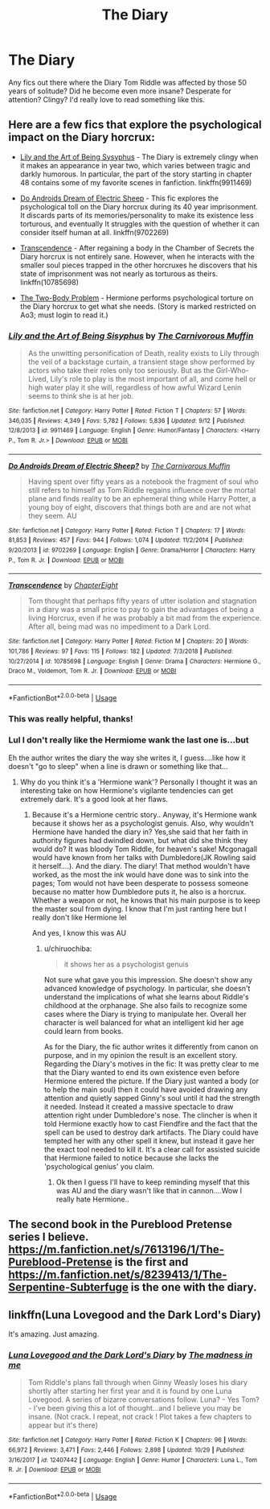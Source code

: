 #+TITLE: The Diary

* The Diary
:PROPERTIES:
:Author: ihavebeengruntled
:Score: 8
:DateUnix: 1547426875.0
:DateShort: 2019-Jan-14
:FlairText: Request
:END:
Any fics out there where the Diary Tom Riddle was affected by those 50 years of solitude? Did he become even more insane? Desperate for attention? Clingy? I'd really love to read something like this.


** Here are a few fics that explore the psychological impact on the Diary horcrux:

- [[https://www.fanfiction.net/s/9911469/1/Lily-and-the-Art-of-Being-Sisyphus][Lily and the Art of Being Sysyphus]] - The Diary is extremely clingy when it makes an appearance in year two, which varies between tragic and darkly humorous. In particular, the part of the story starting in chapter 48 contains some of my favorite scenes in fanfiction. linkffn(9911469)

- [[https://www.fanfiction.net/s/9702269/1/Do-Androids-Dream-of-Electric-Sheep][Do Androids Dream of Electric Sheep]] - This fic explores the psychological toll on the Diary horcrux during its 40 year imprisonment. It discards parts of its memories/personality to make its existence less torturous, and eventually It struggles with the question of whether it can consider itself human at all. linkffn(9702269)

- [[https://www.fanfiction.net/s/10785698/1/Transcendence][Transcendence]] - After regaining a body in the Chamber of Secrets the Diary horcrux is not entirely sane. However, when he interacts with the smaller soul pieces trapped in the other horcruxes he discovers that his state of imprisonment was not nearly as torturous as theirs. linkffn(10785698)

- [[https://archiveofourown.org/works/3459731/chapters/7591550][The Two-Body Problem]] - Hermione performs psychological torture on the Diary horcrux to get what she needs. (Story is marked restricted on Ao3; must login to read it.)
:PROPERTIES:
:Author: chiruochiba
:Score: 5
:DateUnix: 1547447297.0
:DateShort: 2019-Jan-14
:END:

*** [[https://www.fanfiction.net/s/9911469/1/][*/Lily and the Art of Being Sisyphus/*]] by [[https://www.fanfiction.net/u/1318815/The-Carnivorous-Muffin][/The Carnivorous Muffin/]]

#+begin_quote
  As the unwitting personification of Death, reality exists to Lily through the veil of a backstage curtain, a transient stage show performed by actors who take their roles only too seriously. But as the Girl-Who-Lived, Lily's role to play is the most important of all, and come hell or high water play it she will, regardless of how awful Wizard Lenin seems to think she is at her job.
#+end_quote

^{/Site/:} ^{fanfiction.net} ^{*|*} ^{/Category/:} ^{Harry} ^{Potter} ^{*|*} ^{/Rated/:} ^{Fiction} ^{T} ^{*|*} ^{/Chapters/:} ^{57} ^{*|*} ^{/Words/:} ^{346,035} ^{*|*} ^{/Reviews/:} ^{4,349} ^{*|*} ^{/Favs/:} ^{5,782} ^{*|*} ^{/Follows/:} ^{5,836} ^{*|*} ^{/Updated/:} ^{9/12} ^{*|*} ^{/Published/:} ^{12/8/2013} ^{*|*} ^{/id/:} ^{9911469} ^{*|*} ^{/Language/:} ^{English} ^{*|*} ^{/Genre/:} ^{Humor/Fantasy} ^{*|*} ^{/Characters/:} ^{<Harry} ^{P.,} ^{Tom} ^{R.} ^{Jr.>} ^{*|*} ^{/Download/:} ^{[[http://www.ff2ebook.com/old/ffn-bot/index.php?id=9911469&source=ff&filetype=epub][EPUB]]} ^{or} ^{[[http://www.ff2ebook.com/old/ffn-bot/index.php?id=9911469&source=ff&filetype=mobi][MOBI]]}

--------------

[[https://www.fanfiction.net/s/9702269/1/][*/Do Androids Dream of Electric Sheep?/*]] by [[https://www.fanfiction.net/u/1318815/The-Carnivorous-Muffin][/The Carnivorous Muffin/]]

#+begin_quote
  Having spent over fifty years as a notebook the fragment of soul who still refers to himself as Tom Riddle regains influence over the mortal plane and finds reality to be an ephemeral thing while Harry Potter, a young boy of eight, discovers that things both are and are not what they seem. AU
#+end_quote

^{/Site/:} ^{fanfiction.net} ^{*|*} ^{/Category/:} ^{Harry} ^{Potter} ^{*|*} ^{/Rated/:} ^{Fiction} ^{T} ^{*|*} ^{/Chapters/:} ^{17} ^{*|*} ^{/Words/:} ^{81,853} ^{*|*} ^{/Reviews/:} ^{457} ^{*|*} ^{/Favs/:} ^{944} ^{*|*} ^{/Follows/:} ^{1,074} ^{*|*} ^{/Updated/:} ^{11/2/2014} ^{*|*} ^{/Published/:} ^{9/20/2013} ^{*|*} ^{/id/:} ^{9702269} ^{*|*} ^{/Language/:} ^{English} ^{*|*} ^{/Genre/:} ^{Drama/Horror} ^{*|*} ^{/Characters/:} ^{Harry} ^{P.,} ^{Tom} ^{R.} ^{Jr.} ^{*|*} ^{/Download/:} ^{[[http://www.ff2ebook.com/old/ffn-bot/index.php?id=9702269&source=ff&filetype=epub][EPUB]]} ^{or} ^{[[http://www.ff2ebook.com/old/ffn-bot/index.php?id=9702269&source=ff&filetype=mobi][MOBI]]}

--------------

[[https://www.fanfiction.net/s/10785698/1/][*/Transcendence/*]] by [[https://www.fanfiction.net/u/4913263/ChapterEight][/ChapterEight/]]

#+begin_quote
  Tom thought that perhaps fifty years of utter isolation and stagnation in a diary was a small price to pay to gain the advantages of being a living Horcrux, even if he was probably a bit mad from the experience. After all, being mad was no impediment to a Dark Lord.
#+end_quote

^{/Site/:} ^{fanfiction.net} ^{*|*} ^{/Category/:} ^{Harry} ^{Potter} ^{*|*} ^{/Rated/:} ^{Fiction} ^{M} ^{*|*} ^{/Chapters/:} ^{20} ^{*|*} ^{/Words/:} ^{101,786} ^{*|*} ^{/Reviews/:} ^{97} ^{*|*} ^{/Favs/:} ^{115} ^{*|*} ^{/Follows/:} ^{182} ^{*|*} ^{/Updated/:} ^{7/3/2018} ^{*|*} ^{/Published/:} ^{10/27/2014} ^{*|*} ^{/id/:} ^{10785698} ^{*|*} ^{/Language/:} ^{English} ^{*|*} ^{/Genre/:} ^{Drama} ^{*|*} ^{/Characters/:} ^{Hermione} ^{G.,} ^{Draco} ^{M.,} ^{Voldemort,} ^{Tom} ^{R.} ^{Jr.} ^{*|*} ^{/Download/:} ^{[[http://www.ff2ebook.com/old/ffn-bot/index.php?id=10785698&source=ff&filetype=epub][EPUB]]} ^{or} ^{[[http://www.ff2ebook.com/old/ffn-bot/index.php?id=10785698&source=ff&filetype=mobi][MOBI]]}

--------------

*FanfictionBot*^{2.0.0-beta} | [[https://github.com/tusing/reddit-ffn-bot/wiki/Usage][Usage]]
:PROPERTIES:
:Author: FanfictionBot
:Score: 5
:DateUnix: 1547447320.0
:DateShort: 2019-Jan-14
:END:


*** This was really helpful, thanks!
:PROPERTIES:
:Author: ihavebeengruntled
:Score: 2
:DateUnix: 1547448440.0
:DateShort: 2019-Jan-14
:END:


*** Lul I don't really like the Hermiome wank the last one is...but

Eh the author writes the diary the way she writes it, I guess....like how it doesn't "go to sleep" when a line is drawn or something like that...
:PROPERTIES:
:Score: 1
:DateUnix: 1547472111.0
:DateShort: 2019-Jan-14
:END:

**** Why do you think it's a 'Hermione wank'? Personally I thought it was an interesting take on how Hermione's vigilante tendencies can get extremely dark. It's a good look at her flaws.
:PROPERTIES:
:Author: chiruochiba
:Score: 2
:DateUnix: 1547475519.0
:DateShort: 2019-Jan-14
:END:

***** Because it's a Hermione centric story.. Anyway, it's Hermione wank because it shows her as a psychologist genuis. Also, why wouldn't Hermione have handed the diary in? Yes,she said that her faith in authority figures had dwindled down, but what did she think they would do? It was bloody Tom Riddle, for heaven's sake! Mcgonagall would have known from her talks with Dumbledore(JK Rowling said it herself....). And the diary. The diary! That method wouldn't have worked, as the most the ink would have done was to sink into the pages; Tom would not have been desperate to possess someone because no matter how Dumbledore puts it, he also is a horcrux. Whether a weapon or not, he knows that his main purpose is to keep the master soul from dying. I know that I'm just ranting here but I really don't like Hermione lel

And yes, I know this was AU
:PROPERTIES:
:Score: 3
:DateUnix: 1547505261.0
:DateShort: 2019-Jan-15
:END:

****** u/chiruochiba:
#+begin_quote
  it shows her as a psychologist genuis
#+end_quote

Not sure what gave you this impression. She doesn't show any advanced knowledge of psychology. In particular, she doesn't understand the implications of what she learns about Riddle's childhood at the orphanage. She also fails to recognize some cases where the Diary is trying to manipulate her. Overall her character is well balanced for what an intelligent kid her age could learn from books.

As for the Diary, the fic author writes it differently from canon on purpose, and in my opinion the result is an excellent story. Regarding the Diary's motives in the fic: It was pretty clear to me that the Diary wanted to end its own existence even before Hermione entered the picture. If the Diary just wanted a body (or to help the main soul) then it could have avoided drawing any attention and quietly sapped Ginny's soul until it had the strength it needed. Instead it created a massive spectacle to draw attention right under Dumbledore's nose. The clincher is when it told Hermione exactly how to cast Fiendfire and the fact that the spell can be used to destroy dark artifacts. The Diary could have tempted her with any other spell it knew, but instead it gave her the exact tool needed to kill it. It's a clear call for assisted suicide that Hermione failed to notice because she lacks the 'psychological genius' you claim.
:PROPERTIES:
:Author: chiruochiba
:Score: 1
:DateUnix: 1547511746.0
:DateShort: 2019-Jan-15
:END:

******* Ok then I guess I'll have to keep reminding myself that this was AU and the diary wasn't like that in cannon....Wow I really hate Hermione..
:PROPERTIES:
:Score: 1
:DateUnix: 1547521514.0
:DateShort: 2019-Jan-15
:END:


** The second book in the Pureblood Pretense series I believe. [[https://m.fanfiction.net/s/7613196/1/The-Pureblood-Pretense]] is the first and [[https://m.fanfiction.net/s/8239413/1/The-Serpentine-Subterfuge]] is the one with the diary.
:PROPERTIES:
:Author: Garanar
:Score: 5
:DateUnix: 1547434194.0
:DateShort: 2019-Jan-14
:END:


** linkffn(Luna Lovegood and the Dark Lord's Diary)

It's amazing. Just amazing.
:PROPERTIES:
:Author: Sharedo
:Score: 2
:DateUnix: 1547506740.0
:DateShort: 2019-Jan-15
:END:

*** [[https://www.fanfiction.net/s/12407442/1/][*/Luna Lovegood and the Dark Lord's Diary/*]] by [[https://www.fanfiction.net/u/6415261/The-madness-in-me][/The madness in me/]]

#+begin_quote
  Tom Riddle's plans fall through when Ginny Weasly loses his diary shortly after starting her first year and it is found by one Luna Lovegood. A series of bizarre conversations follow. Luna? - Yes Tom? - I've been giving this a lot of thought...and I believe you may be insane. (Not crack. I repeat, not crack ! Plot takes a few chapters to appear but it's there)
#+end_quote

^{/Site/:} ^{fanfiction.net} ^{*|*} ^{/Category/:} ^{Harry} ^{Potter} ^{*|*} ^{/Rated/:} ^{Fiction} ^{K} ^{*|*} ^{/Chapters/:} ^{96} ^{*|*} ^{/Words/:} ^{66,972} ^{*|*} ^{/Reviews/:} ^{3,471} ^{*|*} ^{/Favs/:} ^{2,446} ^{*|*} ^{/Follows/:} ^{2,898} ^{*|*} ^{/Updated/:} ^{10/29} ^{*|*} ^{/Published/:} ^{3/16/2017} ^{*|*} ^{/id/:} ^{12407442} ^{*|*} ^{/Language/:} ^{English} ^{*|*} ^{/Genre/:} ^{Humor} ^{*|*} ^{/Characters/:} ^{Luna} ^{L.,} ^{Tom} ^{R.} ^{Jr.} ^{*|*} ^{/Download/:} ^{[[http://www.ff2ebook.com/old/ffn-bot/index.php?id=12407442&source=ff&filetype=epub][EPUB]]} ^{or} ^{[[http://www.ff2ebook.com/old/ffn-bot/index.php?id=12407442&source=ff&filetype=mobi][MOBI]]}

--------------

*FanfictionBot*^{2.0.0-beta} | [[https://github.com/tusing/reddit-ffn-bot/wiki/Usage][Usage]]
:PROPERTIES:
:Author: FanfictionBot
:Score: 1
:DateUnix: 1547506806.0
:DateShort: 2019-Jan-15
:END:
